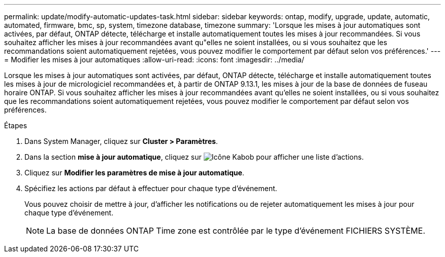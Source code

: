 ---
permalink: update/modify-automatic-updates-task.html 
sidebar: sidebar 
keywords: ontap, modify, upgrade, update, automatic, automated, firmware, bmc, sp, system, timezone database, timezone 
summary: 'Lorsque les mises à jour automatiques sont activées, par défaut, ONTAP détecte, télécharge et installe automatiquement toutes les mises à jour recommandées.  Si vous souhaitez afficher les mises à jour recommandées avant qu"elles ne soient installées, ou si vous souhaitez que les recommandations soient automatiquement rejetées, vous pouvez modifier le comportement par défaut selon vos préférences.' 
---
= Modifier les mises à jour automatiques
:allow-uri-read: 
:icons: font
:imagesdir: ../media/


[role="lead"]
Lorsque les mises à jour automatiques sont activées, par défaut, ONTAP détecte, télécharge et installe automatiquement toutes les mises à jour de micrologiciel recommandées et, à partir de ONTAP 9.13.1, les mises à jour de la base de données de fuseau horaire ONTAP. Si vous souhaitez afficher les mises à jour recommandées avant qu'elles ne soient installées, ou si vous souhaitez que les recommandations soient automatiquement rejetées, vous pouvez modifier le comportement par défaut selon vos préférences.

.Étapes
. Dans System Manager, cliquez sur *Cluster > Paramètres*.
. Dans la section *mise à jour automatique*, cliquez sur image:icon_kabob.gif["Icône Kabob"]  pour afficher une liste d'actions.
. Cliquez sur *Modifier les paramètres de mise à jour automatique*.
. Spécifiez les actions par défaut à effectuer pour chaque type d'événement.
+
Vous pouvez choisir de mettre à jour, d'afficher les notifications ou de rejeter automatiquement les mises à jour pour chaque type d'événement.

+

NOTE: La base de données ONTAP Time zone est contrôlée par le type d'événement FICHIERS SYSTÈME.



